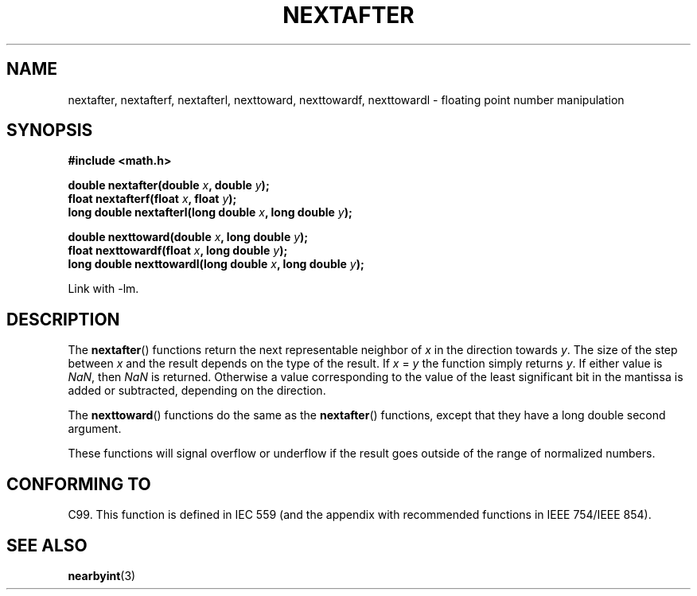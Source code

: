 .\" Copyright 2002 Walter Harms (walter.harms@informatik.uni-oldenburg.de)
.\" Distributed under GPL
.\" Based on glibc infopages
.TH NEXTAFTER 3 2002-08-10 "GNU" "libc math functions"
.SH NAME
nextafter, nextafterf, nextafterl, nexttoward, nexttowardf, nexttowardl \-
floating point number manipulation
.SH SYNOPSIS
.B #include <math.h>
.sp
.BI "double nextafter(double " x ", double " y );
.br
.BI "float nextafterf(float " x ", float " y );
.br
.BI "long double nextafterl(long double " x ", long double " y );
.sp
.BI "double nexttoward(double " x ", long double " y );
.br
.BI "float nexttowardf(float " x ", long double " y );
.br
.BI "long double nexttowardl(long double " x ", long double " y );
.sp
Link with \-lm.
.SH DESCRIPTION
The
.BR nextafter ()
functions return the next representable neighbor of
\fIx\fP in the direction towards \fIy\fP.
The size of the step
between \fIx\fP and the result depends on the type of the result.
If \fIx\fP = \fIy\fP the function simply returns \fIy\fP.
If either value is
.IR NaN ,
then
.I NaN
is returned.
Otherwise a value corresponding to the value of the
least significant bit in the mantissa is added or subtracted,
depending on the direction.
.PP
The
.BR nexttoward ()
functions do the same as the
.BR nextafter ()
functions, except that they have a long double second argument.
.PP
These functions will signal overflow or underflow if the result
goes outside of the range of normalized numbers.
.SH "CONFORMING TO"
C99.
This function is defined in IEC 559 (and the appendix with
recommended functions in IEEE 754/IEEE 854).
.SH "SEE ALSO"
.BR nearbyint (3)
